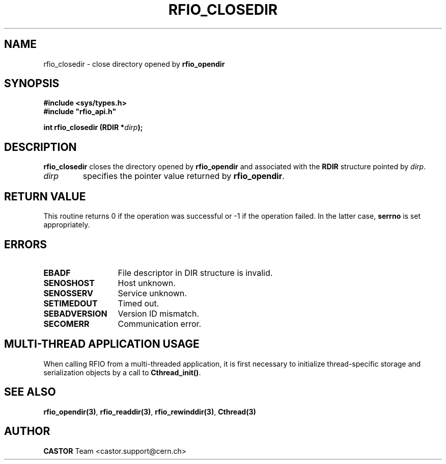 .\"
.\" $Id: rfio_closedir.man,v 1.6 2007/09/10 13:40:52 obarring Exp $
.\"
.\" @(#)$RCSfile: rfio_closedir.man,v $ $Revision: 1.6 $ $Date: 2007/09/10 13:40:52 $ CERN IT-PDP/DM Jean-Philippe Baud
.\" Copyright (C) 1999-2001 by CERN/IT/PDP/DM
.\" All rights reserved
.\"
.TH RFIO_CLOSEDIR 3 "$Date: 2007/09/10 13:40:52 $" CASTOR "Rfio Library Functions"
.SH NAME
rfio_closedir \- close directory opened by
.B rfio_opendir
.SH SYNOPSIS
.B #include <sys/types.h>
.br
\fB#include "rfio_api.h"\fR
.sp
.BI "int rfio_closedir (RDIR *" dirp ");"
.SH DESCRIPTION
.B rfio_closedir
closes the directory opened by
.B rfio_opendir
and associated with the
.B RDIR
structure pointed by
.IR dirp .
.TP
.I dirp
specifies the pointer value returned by
.BR rfio_opendir .
.SH RETURN VALUE
This routine returns 0 if the operation was successful or -1 if the operation
failed. In the latter case,
.B serrno
is set appropriately.
.SH ERRORS
.TP 1.3i
.B EBADF
File descriptor in DIR structure is invalid.
.TP
.B SENOSHOST
Host unknown.
.TP
.B SENOSSERV
Service unknown.
.TP
.B SETIMEDOUT
Timed out.
.TP
.B SEBADVERSION
Version ID mismatch.
.TP
.B SECOMERR
Communication error.
.SH MULTI-THREAD APPLICATION USAGE
When calling RFIO from a multi-threaded application, it is first necessary to
initialize thread-specific storage and serialization objects by a call to
\fBCthread_init()\fP.
.SH SEE ALSO
.BR rfio_opendir(3) ,
.BR rfio_readdir(3) ,
.BR rfio_rewinddir(3) ,
.BR Cthread(3)
.SH AUTHOR
\fBCASTOR\fP Team <castor.support@cern.ch>

